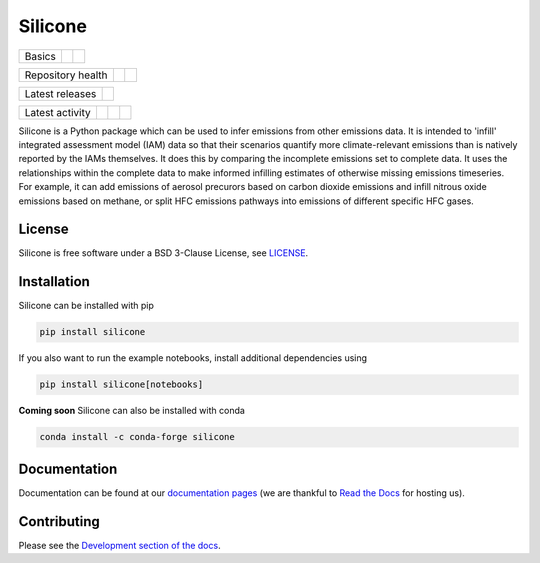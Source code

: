 Silicone
========

+--------+--------+-----------+
| Basics | |Docs| | |License| |
+--------+--------+-----------+

+-------------------+----------------+-----------+
| Repository health | |Build Status| | |Codecov| |
+-------------------+----------------+-----------+

+-----------------+------------------+
| Latest releases | |Latest Version| |
+-----------------+------------------+

+-----------------+----------------+---------------+------------------------------+
| Latest activity | |Contributors| | |Last Commit| | |Commits Since Last Release| |
+-----------------+----------------+---------------+------------------------------+

.. sec-begin-long-description
.. sec-begin-index


Silicone is a Python package which can be used to infer
emissions from other emissions data. It is intended to 'infill' integrated
assessment model (IAM) data so that their scenarios quantify more climate-relevant
emissions than is natively reported by the IAMs themselves.
It does this by comparing the incomplete emissions set to complete data. It uses the
relationships within the complete data to make informed infilling estimates of
otherwise missing emissions timeseries.
For example, it can add emissions of aerosol precurors based on carbon dioxide emissions
and infill nitrous oxide emissions based on methane, or split HFC emissions
pathways into emissions of different specific HFC gases.

.. sec-end-index

License
-------

.. sec-begin-license

Silicone is free software under a BSD 3-Clause License, see
`LICENSE <https://github.com/znicholls/silicone/blob/master/LICENSE>`_.

.. sec-end-license
.. sec-end-long-description

.. sec-begin-installation

Installation
------------

Silicone can be installed with pip

.. code:: bash

    pip install silicone

If you also want to run the example notebooks, install additional
dependencies using

.. code:: bash

    pip install silicone[notebooks]

**Coming soon** Silicone can also be installed with conda

.. code:: bash

    conda install -c conda-forge silicone

.. sec-end-installation

Documentation
-------------

Documentation can be found at our `documentation pages <https://silicone.readthedocs.io/en/latest/>`_
(we are thankful to `Read the Docs <https://readthedocs.org/>`_ for hosting us).

Contributing
------------

Please see the `Development section of the docs <https://silicone.readthedocs.io/en/latest/development.html>`_.

.. sec-begin-links

.. |Docs| image:: https://readthedocs.org/projects/silicone/badge/?version=latest
    :target: https://silicone.readthedocs.io/en/latest/
.. |License| image:: https://img.shields.io/github/license/znicholls/silicone.svg
    :target: https://github.com/znicholls/silicone/blob/master/LICENSE
.. |Build Status| image:: https://travis-ci.com/znicholls/silicone.svg?branch=master
    :target: https://travis-ci.com/znicholls/silicone
.. |Codecov| image:: https://img.shields.io/codecov/c/github/znicholls/silicone.svg
    :target: https://codecov.io/gh/znicholls/silicone/branch/master/graph/badge.svg
.. |Latest Version| image:: https://img.shields.io/github/tag/znicholls/silicone.svg
    :target: https://github.com/znicholls/silicone/releases
.. |Last Commit| image:: https://img.shields.io/github/last-commit/znicholls/silicone.svg
    :target: https://github.com/znicholls/silicone/commits/master
.. |Commits Since Last Release| image:: https://img.shields.io/github/commits-since/znicholls/silicone/latest.svg
    :target: https://github.com/znicholls/silicone/commits/master
.. |Contributors| image:: https://img.shields.io/github/contributors/znicholls/silicone.svg
    :target: https://github.com/znicholls/silicone/graphs/contributors

.. sec-end-links

